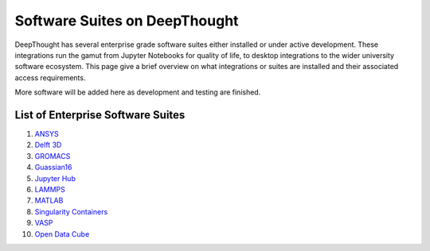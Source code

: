 ===============================
Software Suites on DeepThought
===============================
DeepThought has several enterprise grade software suites either installed or under active development.  
These integrations run the gamut from Jupyter Notebooks for quality of life, to desktop integrations to the 
wider university software ecosystem.  This page give a brief overview on what integrations or suites are installed 
and their associated access requirements. 

More software will be added here as development and testing are finished. 

List of Enterprise Software Suites
-----------------------------------

.. _Jupyter Hub: jupyter.html
.. _ANSYS: ansys.html
.. _Singularity Containers: singularity.html 
.. _MATLAB: matlab.html
.. _LAMMPS: lammps.html
.. _GROMACS: gromacs.html 
.. _VASP: vasp.html
.. _Delft 3D: delft3d.html
.. _Open Data Cube: opendatacube.html
.. _Guassian16: gaussian16.html

1. `ANSYS`_ 
2. `Delft 3D`_
3. `GROMACS`_ 
4. `Guassian16`_
5. `Jupyter Hub`_
6. `LAMMPS`_
7. `MATLAB`_
8. `Singularity Containers`_ 
9. `VASP`_
10. `Open Data Cube`_

